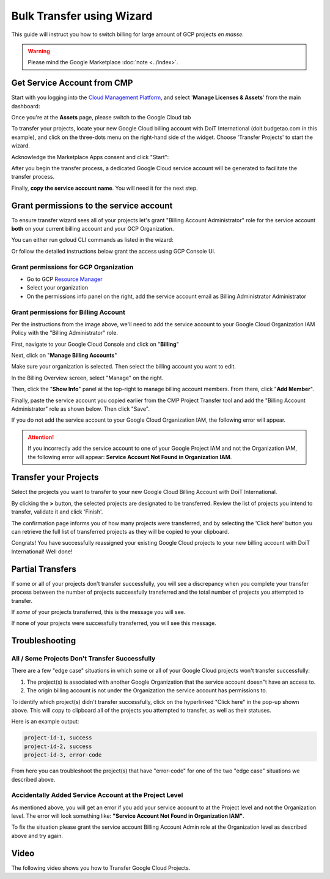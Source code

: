 .. _google-cloud_gcp-transfer_bulk-transfer-using-wizard:

Bulk Transfer using Wizard
==========================

This guide will instruct you how to switch billing for large amount of GCP projects *en masse.*

.. WARNING::

   Please mind the Google Marketplace :doc:`note <../index>`.

Get Service Account from CMP
----------------------------

Start with you logging into the `Cloud Management Platform <https://app.doit-intl.com>`__, and select '**Manage Licenses & Assets**' from the main dashboard:

.. image:: ../../_assets/transfer-projects.png
   :alt: A screenshot showing the location of the Manage Licenses & Assets option

Once you're at the **Assets** page, please switch to the Google Cloud tab

.. image:: ../../_assets/google-cloud-tab.png
   :alt: A screenshot showing the location of the _Google Cloud Tab_

To transfer your projects, locate your new Google Cloud billing account with DoiT International (doit.budgetao.com in this example), and click on the three-dots menu on the right-hand side of the widget. Choose 'Transfer Projects' to start the wizard.

.. image:: ../../_assets/transfer-projects1\ (1)\ (1)\ (1).png
   :alt: A screenshot showing the location of the Transfer Projects option

Acknowledge the Marketplace Apps consent and click "Start":

.. image:: ../../_assets/transfer-gcp.png
   :alt: A screenshot showing the start of the Transfer Projects flow

After you begin the transfer process, a dedicated Google Cloud service account will be generated to facilitate the transfer process.

Finally, **copy the service account name**. You will need it for the next step.

.. image:: ../../_assets/transfer-projects3.png
   :alt: A screenshot showing the Edit your IAM section of the Transfer Projects flow

Grant permissions to the service account
----------------------------------------

To ensure transfer wizard sees all of your projects let's grant "Billing Account Administrator" role for the service account **both** on your current billing account and your GCP Organization.

You can either run gcloud CLI commands as listed in the wizard:

.. image:: ../../_assets/image\ (58)\ (1).png
   :alt: A screenshot showing the location of the expand icon for viewing the CLI commands

Or follow the detailed instructions below grant the access using GCP Console UI.

Grant permissions for GCP Organization
^^^^^^^^^^^^^^^^^^^^^^^^^^^^^^^^^^^^^^

* Go to GCP `Resource Manager <https://console.cloud.google.com/cloud-resource-manager>`__
* Select your organization
* On the permissions info panel on the right, add the service account email as Billing Administrator Administrator

.. image:: ../../_assets/image\ (55).png
   :alt: A screenshot showing you how to access the Add Member button

.. image:: ../../_assets/image\ (57)\ (1).png
   :alt: A screenshot showing you the Add members form

Grant permissions for Billing Account
^^^^^^^^^^^^^^^^^^^^^^^^^^^^^^^^^^^^^

Per the instructions from the image above, we'll need to add the service account to your Google Cloud Organization IAM Policy with the "Billing Administrator" role.

First, navigate to your Google Cloud Console and click on "**Billing**"

.. image:: ../../_assets/screen-shot-2021-02-12-at-11.28.16-am.png
   :alt: A screenshot showing you the location of the Billing navigation menu item

Next, click on "**Manage Billing Accounts**"

.. image:: ../../_assets/screen-shot-2021-02-12-at-11.28.26-am.png
   :alt: A screenshot showing you the location of the Manage Billing Accounts button

Make sure your organization is selected. Then select the billing account you want to edit.

.. image:: ../../_assets/step3.jpg
   :alt: A screenshot showing you the list of billing accounts to select from

In the Billing Overview screen, select "Manage" on the right.

.. image:: ../../_assets/screen-shot-2021-02-12-at-11.29.23-am.png
   :alt: A screenshot showing you the location of the Manage option

Then, click the "**Show Info**" panel at the top-right to manage billing account members. From there, click "**Add Member**".

.. image:: ../../_assets/add-member-project-transfer.jpg
   :alt: A screenshot showing you how to access to the Add Member button

Finally, paste the service account you copied earlier from the CMP Project Transfer tool and add the "Billing Account Administrator" role as shown below. Then click "Save".

.. image:: ../../_assets/image\ (56).png
   :alt: A screenshot showing you the Add members form

If you do not add the service account to your Google Cloud Organization IAM, the following error will appear.

.. ATTENTION::

   If you incorrectly add the service account to one of your Google Project IAM and not the Organization IAM, the following error will appear: **Service Account Not Found in Organization IAM**.

Transfer your Projects
----------------------

Select the projects you want to transfer to your new Google Cloud Billing Account with DoiT International.

.. image:: ../../_assets/transfer-projects6.png
   :alt: A screenshot showing you the list of available billing accounts

By clicking the **>** button, the selected projects are designated to be transferred. Review the list of projects you intend to transfer, validate it and click 'Finish'.

.. image:: ../../_assets/transfer-projects7.png
   :alt: A screenshot showing you the list of projects for review

The confirmation page informs you of how many projects were transferred, and by selecting the 'Click here' button you can retrieve the full list of transferred projects as they will be copied to your clipboard.

.. image:: ../../_assets/transfer-projects8.png
   :alt: A screenshot showing you the final confirmation screen

Congrats! You have successfully reassigned your existing Google Cloud projects to your new billing account with DoiT International! Well done!

Partial Transfers
-----------------

If some or all of your projects don't transfer successfully, you will see a discrepancy when you complete your transfer process between the number of projects successfully transferred and the total number of projects you attempted to transfer.

If *some* of your projects transferred, this is the message you will see.

.. image:: ../../_assets/screen-shot-2020-09-10-at-16.14.00-1-\ (1)\ (1).png
   :alt: A screenshot showing you final screen when only some projects were transferred

If none of your projects were successfully transferred, you will see this message.

.. image:: ../../_assets/screen-shot-2020-09-10-at-16.10.34-1-.png
   :alt: A screenshot showing you the final screen when none of your projects were transferred

**Troubleshooting**
-----------------------

All / Some Projects Don't Transfer Successfully
^^^^^^^^^^^^^^^^^^^^^^^^^^^^^^^^^^^^^^^^^^^^^^^

There are a few "edge case" situations in which some or all of your Google Cloud projects won't transfer successfully:

#. The project(s) is associated with another Google Organization that the service account doesn"t have an access to.
#. The origin billing account is not under the Organization the service account has permissions to.

To identify which project(s) didn't transfer successfully, click on the hyperlinked "Click here" in the pop-up shown above. This will copy to clipboard all of the projects you attempted to transfer, as well as their statuses.

Here is an example output:

.. code-block:: text

   project-id-1, success
   project-id-2, success
   project-id-3, error-code

From here you can troubleshoot the project(s) that have "error-code" for one of the two "edge case" situations we described above.

Accidentally Added Service Account at the Project Level
^^^^^^^^^^^^^^^^^^^^^^^^^^^^^^^^^^^^^^^^^^^^^^^^^^^^^^^

As mentioned above, you will get an error if you add your service account to at the Project level and not the Organization level. The error will look something like: **"Service Account Not Found in Organization IAM"**.

To fix the situation please grant the service account Billing Account Admin role at the Organization level as described above and try again.

Video
-----

The following video shows you how to Transfer Google Cloud Projects.

.. raw:: html

   <div style="left: 0; width: 100%; height: 0; position: relative; padding-bottom: 57.6923%;"><iframe src="https://www.loom.com/embed/35299f0634e849a2821155c7488faedd" style="top: 0; left: 0; width: 100%; height: 100%; position: absolute; border: 0;" allowfullscreen scrolling="no" allow="encrypted-media;"></iframe></div>
